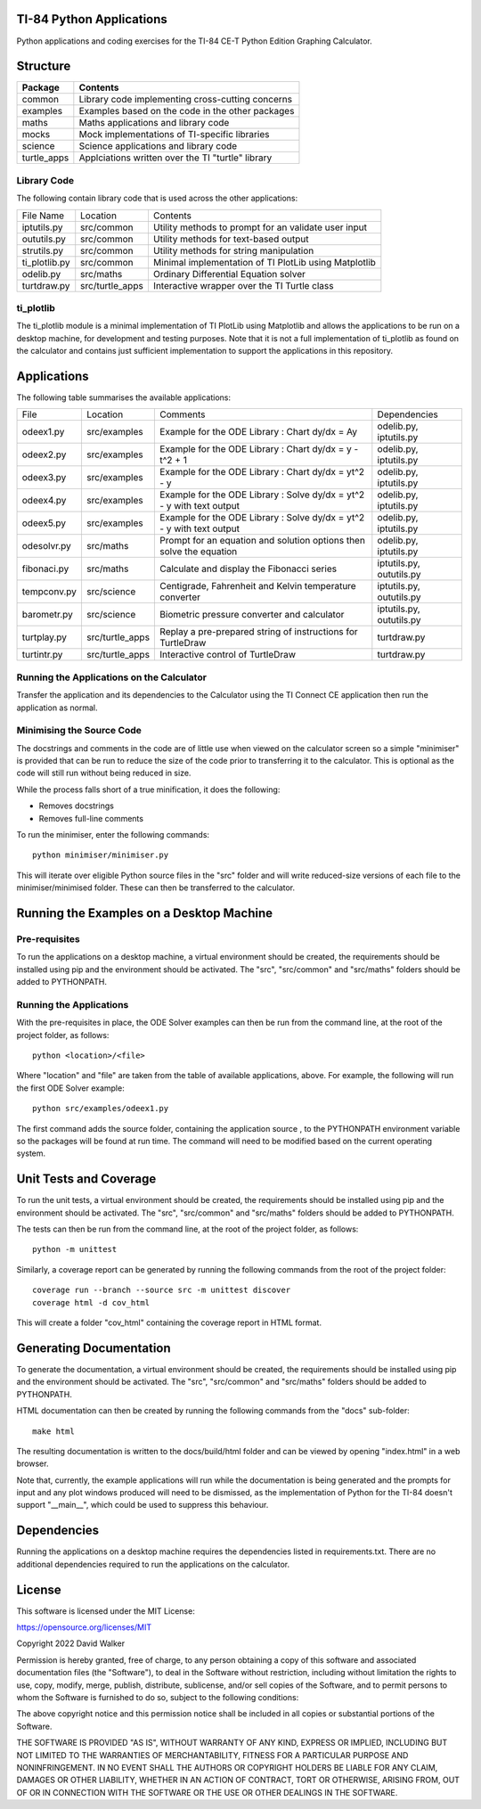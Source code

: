 .. image:: https://github.com/davewalker5/ti-84-python/workflows/Python%20CI%20Build/badge.svg
    :target: https://github.com/davewalker5/ti-84-python/actions
    :alt: Build Status

.. image:: https://codecov.io/gh/davewalker5/ti-84-python/branch/main/graph/badge.svg?token=U86UFDVD5S
    :target: https://codecov.io/gh/davewalker5/ti-84-python
    :alt: Coverage

.. image:: https://img.shields.io/github/issues/davewalker5/ti-84-python
    :target: https://github.com/davewalker5/Odti-84-pythoneSolver/issues
    :alt: GitHub issues

.. image:: https://img.shields.io/github/v/release/davewalker5/ti-84-python.svg?include_prereleases
    :target: https://github.com/davewalker5/ti-84-python/releases
    :alt: Releases

.. image:: https://img.shields.io/badge/License-mit-blue.svg
    :target: https://github.com/davewalker5/ti-84-python/blob/main/LICENSE
    :alt: License

.. image:: https://img.shields.io/badge/language-python-blue.svg
    :target: https://www.python.org
    :alt: Language

.. image:: https://img.shields.io/github/languages/code-size/davewalker5/ti-84-python
    :target: https://github.com/davewalker5/ti-84-python/
    :alt: GitHub code size in bytes


TI-84 Python Applications
=========================

Python applications and coding exercises for the TI-84 CE-T Python Edition Graphing Calculator.


Structure
=========

+--------------+----------------------------------------------------------------------+
| **Package**  | **Contents**                                                         |
+--------------+----------------------------------------------------------------------+
| common       | Library code implementing cross-cutting concerns                     |
+--------------+----------------------------------------------------------------------+
| examples     | Examples based on the code in the other packages                     |
+--------------+----------------------------------------------------------------------+
| maths        | Maths applications and library code                                  |
+--------------+----------------------------------------------------------------------+
| mocks        | Mock implementations of TI-specific libraries                        |
+--------------+----------------------------------------------------------------------+
| science      | Science applications and library code                                |
+--------------+----------------------------------------------------------------------+
| turtle_apps  | Applciations written over the TI "turtle" library                    |
+--------------+----------------------------------------------------------------------+

Library Code
------------

The following contain library code that is used across the other applications:

+---------------+------------------+-------------------------------------------------------+
| File Name     | Location         | Contents                                              |
+---------------+------------------+-------------------------------------------------------+
| iptutils.py   | src/common       | Utility methods to prompt for an validate user input  |
+---------------+------------------+-------------------------------------------------------+
| oututils.py   | src/common       | Utility methods for text-based output                 |
+---------------+------------------+-------------------------------------------------------+
| strutils.py   | src/common       | Utility methods for string manipulation               |
+---------------+------------------+-------------------------------------------------------+
| ti_plotlib.py | src/common       | Minimal implementation of TI PlotLib using Matplotlib |
+---------------+------------------+-------------------------------------------------------+
| odelib.py     | src/maths        | Ordinary Differential Equation solver                 |
+---------------+------------------+-------------------------------------------------------+
| turtdraw.py   | src/turtle_apps  | Interactive wrapper over the TI Turtle class          |
+---------------+------------------+-------------------------------------------------------+

ti_plotlib
----------

The ti_plotlib module is a minimal implementation of TI PlotLib using Matplotlib and allows the applications to
be run on a desktop machine, for development and testing purposes. Note that it is not a full implementation of
ti_plotlib as found on the calculator and contains just sufficient implementation to support the applications in
this repository.


Applications
============

The following table summarises the available applications:

+-------------+------------------+-----------------------------------------------------------------------+--------------------------+
| File        | Location         | Comments                                                              | Dependencies             |
+-------------+------------------+-----------------------------------------------------------------------+--------------------------+
| odeex1.py   | src/examples     | Example for the ODE Library : Chart dy/dx = Ay                        | odelib.py, iptutils.py   |
+-------------+------------------+-----------------------------------------------------------------------+--------------------------+
| odeex2.py   | src/examples     | Example for the ODE Library : Chart dy/dx = y - t^2 + 1               | odelib.py, iptutils.py   |
+-------------+------------------+-----------------------------------------------------------------------+--------------------------+
| odeex3.py   | src/examples     | Example for the ODE Library : Chart dy/dx = yt^2 - y                  | odelib.py, iptutils.py   |
+-------------+------------------+-----------------------------------------------------------------------+--------------------------+
| odeex4.py   | src/examples     | Example for the ODE Library : Solve dy/dx = yt^2 - y with text output | odelib.py, iptutils.py   |
+-------------+------------------+-----------------------------------------------------------------------+--------------------------+
| odeex5.py   | src/examples     | Example for the ODE Library : Solve dy/dx = yt^2 - y with text output | odelib.py, iptutils.py   |
+-------------+------------------+-----------------------------------------------------------------------+--------------------------+
| odesolvr.py | src/maths        | Prompt for an equation and solution options then solve the equation   | odelib.py, iptutils.py   |
+-------------+------------------+-----------------------------------------------------------------------+--------------------------+
| fibonaci.py | src/maths        | Calculate and display the Fibonacci series                            | iptutils.py, oututils.py |
+-------------+------------------+-----------------------------------------------------------------------+--------------------------+
| tempconv.py | src/science      | Centigrade, Fahrenheit and Kelvin temperature converter               | iptutils.py, oututils.py |
+-------------+------------------+-----------------------------------------------------------------------+--------------------------+
| barometr.py | src/science      | Biometric pressure converter and calculator                           | iptutils.py, oututils.py |
+-------------+------------------+-----------------------------------------------------------------------+--------------------------+
| turtplay.py | src/turtle_apps  | Replay a pre-prepared string of instructions for TurtleDraw           | turtdraw.py              |
+-------------+------------------+-----------------------------------------------------------------------+--------------------------+
| turtintr.py | src/turtle_apps  | Interactive control of TurtleDraw                                     | turtdraw.py              |
+-------------+------------------+-----------------------------------------------------------------------+--------------------------+

Running the Applications on the Calculator
------------------------------------------

Transfer the application and its dependencies to the Calculator using the TI Connect CE application then run the
application as normal.

Minimising the Source Code
--------------------------

The docstrings and comments in the code are of little use when viewed on the calculator screen so a simple "minimiser" is
provided that can be run to reduce the size of the code prior to transferring it to the calculator. This is optional as
the code will still run without being reduced in size.

While the process falls short of a true minification, it does the following:

- Removes docstrings
- Removes full-line comments

To run the minimiser, enter the following commands:

::

    python minimiser/minimiser.py

This will iterate over eligible Python source files in the "src" folder and will write reduced-size versions of each file
to the minimiser/minimised folder. These can then be transferred to the calculator.


Running the Examples on a Desktop Machine
=========================================

Pre-requisites
--------------

To run the applications on a desktop machine, a virtual environment should be created, the requirements should
be installed using pip and the environment should be activated. The "src", "src/common" and "src/maths" folders should be
added to PYTHONPATH.

Running the Applications
------------------------

With the pre-requisites in place, the ODE Solver examples can then be run from the command line, at the root of the project folder, as follows:

::

    python <location>/<file>

Where "location" and "file" are taken from the table of available applications, above. For example, the following will run the first ODE Solver
example:

::

    python src/examples/odeex1.py

The first command adds the source folder, containing the application source , to the PYTHONPATH environment variable
so the packages will be found at run time. The command will need to be modified based on the current operating system.


Unit Tests and Coverage
=======================

To run the unit tests, a virtual environment should be created, the requirements should be installed using pip and the
environment should be activated. The "src", "src/common" and "src/maths" folders should be added to PYTHONPATH.

The tests can then be run from the command line, at the root of the project folder, as follows:

::

    python -m unittest

Similarly, a coverage report can be generated by running the following commands from the root of the project folder:

::

    coverage run --branch --source src -m unittest discover
    coverage html -d cov_html

This will create a folder "cov_html" containing the coverage report in HTML format.


Generating Documentation
========================

To generate the documentation, a virtual environment should be created, the requirements should be installed
using pip and the environment should be activated. The "src", "src/common" and "src/maths" folders should be
added to PYTHONPATH.

HTML documentation can then be created by running the following commands from the "docs" sub-folder:

::

    make html

The resulting documentation is written to the docs/build/html folder and can be viewed by opening "index.html"
in a web browser.

Note that, currently, the example applications will run while the documentation is being generated and the prompts
for input and any plot windows produced will need to be dismissed, as the implementation of Python for the TI-84
doesn't support "__main__", which could be used to suppress this behaviour.


Dependencies
============

Running the applications on a desktop machine requires the dependencies listed in requirements.txt. There are no
additional dependencies required to run the applications on the calculator.


License
=======

This software is licensed under the MIT License:

https://opensource.org/licenses/MIT

Copyright 2022 David Walker

Permission is hereby granted, free of charge, to any person obtaining a copy of this software and associated
documentation files (the "Software"), to deal in the Software without restriction, including without limitation the
rights to use, copy, modify, merge, publish, distribute, sublicense, and/or sell copies of the Software, and to permit
persons to whom the Software is furnished to do so, subject to the following conditions:

The above copyright notice and this permission notice shall be included in all copies or substantial portions of the
Software.

THE SOFTWARE IS PROVIDED "AS IS", WITHOUT WARRANTY OF ANY KIND, EXPRESS OR IMPLIED, INCLUDING BUT NOT LIMITED TO THE
WARRANTIES OF MERCHANTABILITY, FITNESS FOR A PARTICULAR PURPOSE AND NONINFRINGEMENT. IN NO EVENT SHALL THE AUTHORS OR
COPYRIGHT HOLDERS BE LIABLE FOR ANY CLAIM, DAMAGES OR OTHER LIABILITY, WHETHER IN AN ACTION OF CONTRACT, TORT OR
OTHERWISE, ARISING FROM, OUT OF OR IN CONNECTION WITH THE SOFTWARE OR THE USE OR OTHER DEALINGS IN THE SOFTWARE.
